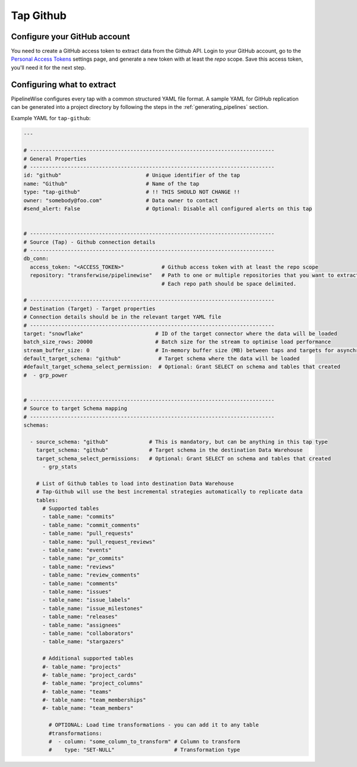 
.. _tap-github:

Tap Github
----------

Configure your GitHub account
'''''''''''''''''''''''''''''

You need to create a GitHub access token to extract data from the Github API. Login to your
GitHub account, go to the `Personal Access Tokens <https://github.com/settings/tokens>`_
settings page, and generate a new token with at least the `repo` scope. Save this
access token, you'll need it for the next step.


Configuring what to extract
'''''''''''''''''''''''''''

PipelineWise configures every tap with a common structured YAML file format.
A sample YAML for GitHub replication can be generated into a project directory by
following the steps in the :ref:`generating_pipelines` section.

Example YAML for ``tap-github``:

.. code-block:: yaml

    ---

    # ------------------------------------------------------------------------------
    # General Properties
    # ------------------------------------------------------------------------------
    id: "github"                           # Unique identifier of the tap
    name: "Github"                         # Name of the tap
    type: "tap-github"                     # !! THIS SHOULD NOT CHANGE !!
    owner: "somebody@foo.com"              # Data owner to contact
    #send_alert: False                     # Optional: Disable all configured alerts on this tap


    # ------------------------------------------------------------------------------
    # Source (Tap) - Github connection details
    # ------------------------------------------------------------------------------
    db_conn:
      access_token: "<ACCESS_TOKEN>"            # Github access token with at least the repo scope
      repository: "transferwise/pipelinewise"   # Path to one or multiple repositories that you want to extract data from
                                                # Each repo path should be space delimited.

    # ------------------------------------------------------------------------------
    # Destination (Target) - Target properties
    # Connection details should be in the relevant target YAML file
    # ------------------------------------------------------------------------------
    target: "snowflake"                       # ID of the target connector where the data will be loaded
    batch_size_rows: 20000                    # Batch size for the stream to optimise load performance
    stream_buffer_size: 0                     # In-memory buffer size (MB) between taps and targets for asynchronous data pipes
    default_target_schema: "github"            # Target schema where the data will be loaded
    #default_target_schema_select_permission:  # Optional: Grant SELECT on schema and tables that created
    #  - grp_power


    # ------------------------------------------------------------------------------
    # Source to target Schema mapping
    # ------------------------------------------------------------------------------
    schemas:

      - source_schema: "github"             # This is mandatory, but can be anything in this tap type
        target_schema: "github"             # Target schema in the destination Data Warehouse
        target_schema_select_permissions:   # Optional: Grant SELECT on schema and tables that created
          - grp_stats

        # List of Github tables to load into destination Data Warehouse
        # Tap-Github will use the best incremental strategies automatically to replicate data
        tables:
          # Supported tables
          - table_name: "commits"
          - table_name: "commit_comments"
          - table_name: "pull_requests"
          - table_name: "pull_request_reviews"
          - table_name: "events"
          - table_name: "pr_commits"
          - table_name: "reviews"
          - table_name: "review_comments"
          - table_name: "comments"
          - table_name: "issues"
          - table_name: "issue_labels"
          - table_name: "issue_milestones"
          - table_name: "releases"
          - table_name: "assignees"
          - table_name: "collaborators"
          - table_name: "stargazers"

          # Additional supported tables
          #- table_name: "projects"
          #- table_name: "project_cards"
          #- table_name: "project_columns"
          #- table_name: "teams"
          #- table_name: "team_memberships"
          #- table_name: "team_members"

            # OPTIONAL: Load time transformations - you can add it to any table
            #transformations:
            #  - column: "some_column_to_transform" # Column to transform
            #    type: "SET-NULL"                   # Transformation type
